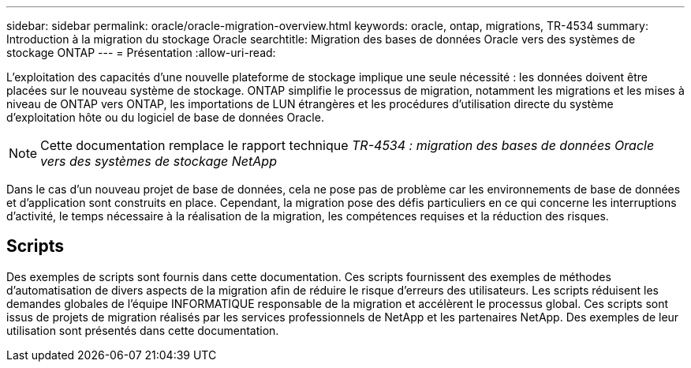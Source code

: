---
sidebar: sidebar 
permalink: oracle/oracle-migration-overview.html 
keywords: oracle, ontap, migrations, TR-4534 
summary: Introduction à la migration du stockage Oracle 
searchtitle: Migration des bases de données Oracle vers des systèmes de stockage ONTAP 
---
= Présentation
:allow-uri-read: 


[role="lead"]
L'exploitation des capacités d'une nouvelle plateforme de stockage implique une seule nécessité : les données doivent être placées sur le nouveau système de stockage. ONTAP simplifie le processus de migration, notamment les migrations et les mises à niveau de ONTAP vers ONTAP, les importations de LUN étrangères et les procédures d'utilisation directe du système d'exploitation hôte ou du logiciel de base de données Oracle.


NOTE: Cette documentation remplace le rapport technique _TR-4534 : migration des bases de données Oracle vers des systèmes de stockage NetApp_

Dans le cas d'un nouveau projet de base de données, cela ne pose pas de problème car les environnements de base de données et d'application sont construits en place. Cependant, la migration pose des défis particuliers en ce qui concerne les interruptions d'activité, le temps nécessaire à la réalisation de la migration, les compétences requises et la réduction des risques.



== Scripts

Des exemples de scripts sont fournis dans cette documentation. Ces scripts fournissent des exemples de méthodes d'automatisation de divers aspects de la migration afin de réduire le risque d'erreurs des utilisateurs. Les scripts réduisent les demandes globales de l'équipe INFORMATIQUE responsable de la migration et accélèrent le processus global. Ces scripts sont issus de projets de migration réalisés par les services professionnels de NetApp et les partenaires NetApp. Des exemples de leur utilisation sont présentés dans cette documentation.
